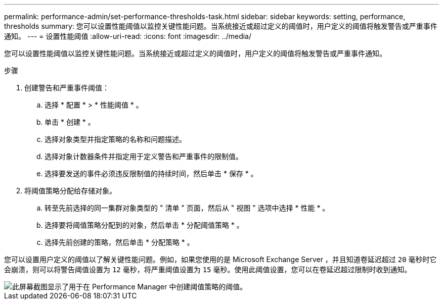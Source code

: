 ---
permalink: performance-admin/set-performance-thresholds-task.html 
sidebar: sidebar 
keywords: setting, performance, thresholds 
summary: 您可以设置性能阈值以监控关键性能问题。当系统接近或超过定义的阈值时，用户定义的阈值将触发警告或严重事件通知。 
---
= 设置性能阈值
:allow-uri-read: 
:icons: font
:imagesdir: ../media/


[role="lead"]
您可以设置性能阈值以监控关键性能问题。当系统接近或超过定义的阈值时，用户定义的阈值将触发警告或严重事件通知。

.步骤
. 创建警告和严重事件阈值：
+
.. 选择 * 配置 * > * 性能阈值 * 。
.. 单击 * 创建 * 。
.. 选择对象类型并指定策略的名称和问题描述。
.. 选择对象计数器条件并指定用于定义警告和严重事件的限制值。
.. 选择要发送的事件必须违反限制值的持续时间，然后单击 * 保存 * 。


. 将阈值策略分配给存储对象。
+
.. 转至先前选择的同一集群对象类型的 " 清单 " 页面，然后从 " 视图 " 选项中选择 * 性能 * 。
.. 选择要将阈值策略分配到的对象，然后单击 * 分配阈值策略 * 。
.. 选择先前创建的策略，然后单击 * 分配策略 * 。




您可以设置用户定义的阈值以了解关键性能问题。例如，如果您使用的是 Microsoft Exchange Server ，并且知道卷延迟超过 `20` 毫秒时它会崩溃，则可以将警告阈值设置为 `12` 毫秒，将严重阈值设置为 `15` 毫秒。使用此阈值设置，您可以在卷延迟超过限制时收到通知。

image::../media/opm-threshold-creation-example-perf-admin.gif[此屏幕截图显示了用于在 Performance Manager 中创建阈值策略的阈值。]
